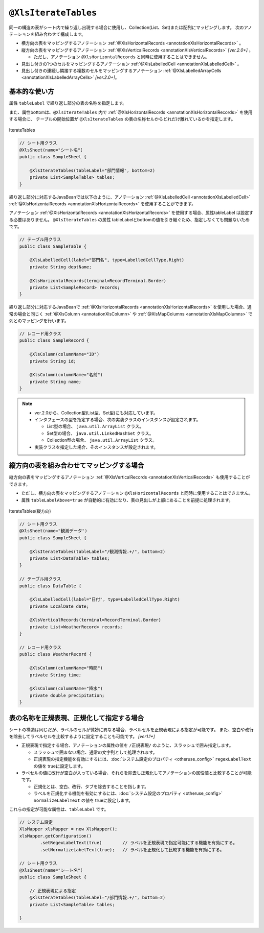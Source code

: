 
.. _annotationXlsIterateTables:

^^^^^^^^^^^^^^^^^^^^^^^^^^^^^^^^
``@XlsIterateTables``
^^^^^^^^^^^^^^^^^^^^^^^^^^^^^^^^

同一の構造の表がシート内で繰り返し出現する場合に使用し、Collection(List、Set)または配列にマッピングします。
次のアノテーションを組み合わせて構成します。

* 横方向の表をマッピングするアノテーション :ref:`@XlsHorizontalRecords <annotationXlsHorizontalRecords>` 。
* 縦方向の表をマッピングするアノテーション :ref:`@XlsVerticalRecords <annotationXlsVerticalRecords>` `[ver.2.0+]` 。

  * ただし、アノテーション ``@XlsHorizontalRecords`` と同時に使用することはできません。

* 見出し付きの1つのセルをマッピングするアノテーション :ref:`@XlsLabelledCell <annotationXlsLabelledCell>` 。
* 見出し付きの連続し隣接する複数のセルをマッピングするアノテーション :ref:`@XlsLabelledArrayCells <annotationXlsLabelledArrayCells>` `[ver.2.0+]`。

~~~~~~~~~~~~~~~~~~~~~~~~~~~~~~~~~~~~~~~~~~~~~~~~~~~~~~~~~~~~~~
基本的な使い方
~~~~~~~~~~~~~~~~~~~~~~~~~~~~~~~~~~~~~~~~~~~~~~~~~~~~~~~~~~~~~~

属性 ``tableLabel`` で繰り返し部分の表の名称を指定します。

また、属性bottomは、``@XlsIterateTables`` 内で :ref:`@XlsHorizontalRecords <annotationXlsHorizontalRecords>` を使用する場合に、
テーブルの開始位置が ``@XlsIterateTables`` の表の名称セルからどれだけ離れているかを指定します。

.. figure:: ./_static/IterateTables.png
   :align: center
   
   IterateTables


.. sourcecode:: java
    
    // シート用クラス
    @XlsSheet(name="シート名")
    public class SampleSheet {
    
        @XlsIterateTables(tableLabel="部門情報", bottom=2)
        private List<SampleTable> tables;
    }


繰り返し部分に対応するJavaBeanでは以下のように、アノテーション :ref:`@XlsLabelledCell <annotationXlsLabelledCell>` :ref:`@XlsHorizontalRecords <annotationXlsHorizontalRecords>` を使用することができます。

アノテーション :ref:`@XlsHorizontalRecords <annotationXlsHorizontalRecords>` を使用する場合、属性tableLabel は設定する必要はありません。
``@XlsIterateTables`` の属性 tableLabelとbottomの値を引き継ぐため、指定しなくても問題ないためです。

.. sourcecode:: java
    
    // テーブル用クラス
    public class SampleTable {
        
        @XlsLabelledCell(label="部門名", type=LabelledCellType.Right)
        private String deptName;
        
        @XlsHorizontalRecords(terminal=RecordTerminal.Border)
        private List<SampleRecord> records;
    }


繰り返し部分に対応するJavaBeanで :ref:`@XlsHorizontalRecords <annotationXlsHorizontalRecords>` を使用した場合、通常の場合と同じく :ref:`@XlsColumn <annotationXlsColumn>` や :ref:`@XlsMapColumns <annotationXlsMapColumns>` で列とのマッピングを行います。

.. sourcecode:: java
    
    // レコード用クラス
    public class SampleRecord {
        
        @XlsColumn(columnName="ID")
        private String id;
        
        @XlsColumn(columnName="名前")
        private String name;
    }


.. note::
    
    * ver.2.0から、Collection型(List型、Set型)にも対応しています。
    * インタフェースの型を指定する場合、次の実装クラスのインスタンスが設定されます。
    
      * List型の場合、 ``java.util.ArrayList`` クラス。
      * Set型の場合、 ``java.util.LinkedHashSet`` クラス。
      * Collection型の場合、 ``java.util.ArrayList`` クラス。
    
    * 実装クラスを指定した場合、そのインスタンスが設定されます。


~~~~~~~~~~~~~~~~~~~~~~~~~~~~~~~~~~~~~~~~~~~~~~~~~~~~~~~~~~~~~~
縦方向の表を組み合わせてマッピングする場合
~~~~~~~~~~~~~~~~~~~~~~~~~~~~~~~~~~~~~~~~~~~~~~~~~~~~~~~~~~~~~~

縦方向の表をマッピングするアノテーション :ref:`@XlsVerticalRecords <annotationXlsVerticalRecords>` も使用することができます。

* ただし、横方向の表をマッピングするアノテーション ``@XlsHorizontalRecords`` と同時に使用することはできません。
* 属性 ``tableLabelAbove=true`` が自動的に有効になり、表の見出しが上部にあることを前提に処理されます。


.. figure:: ./_static/IterateTables_VerticalRecords.png
   :align: center
   
   IterateTables(縦方向)


.. sourcecode:: java
    
    // シート用クラス
    @XlsSheet(name="観測データ")
    public class SampleSheet {
    
        @XlsIterateTables(tableLabel="/観測情報.+/", bottom=2)
        private List<DataTable> tables;
    }
    
    // テーブル用クラス
    public class DataTable {
        
        @XlsLabelledCell(label="日付", type=LabelledCellType.Right)
        private LocalDate date;
        
        @XlsVerticalRecords(terminal=RecordTerminal.Border)
        private List<WeatherRecord> records;
    }
    
    // レコード用クラス
    public class WeatherRecord {
        
        @XlsColumn(columnName="時間")
        private String time;
        
        @XlsColumn(columnName="降水")
        private double precipitation;
    }


~~~~~~~~~~~~~~~~~~~~~~~~~~~~~~~~~~~~~~~~~~~~~~~~~~~~
表の名称を正規表現、正規化して指定する場合
~~~~~~~~~~~~~~~~~~~~~~~~~~~~~~~~~~~~~~~~~~~~~~~~~~~~

シートの構造は同じだが、ラベルのセルが微妙に異なる場合、ラベルセルを正規表現による指定が可能です。
また、空白や改行を除去してラベルセルを比較するように設定することも可能です。 `[ver1.1+]`

* 正規表現で指定する場合、アノテーションの属性の値を ``/正規表現/`` のように、スラッシュで囲み指定します。
  
  * スラッシュで囲まない場合、通常の文字列として処理されます。
  
  * 正規表現の指定機能を有効にするには、:doc:`システム設定のプロパティ <otheruse_config>` ``regexLabelText`` の値を trueに設定します。
  
* ラベセルの値に改行が空白が入っている場合、それらを除去し正規化してアノテーションの属性値と比較することが可能です。
  
  * 正規化とは、空白、改行、タブを除去することを指します。
   
  * ラベルを正規化する機能を有効にするには、:doc:`システム設定のプロパティ <otheruse_config>` ``normalizeLabelText`` の値を trueに設定します。
  

これらの指定が可能な属性は、``tableLabel`` です。

.. sourcecode:: java
    
    // システム設定
    XlsMapper xlsMapper = new XlsMapper();
    xlsMapper.getConfiguration()
            .setRegexLabelText(true)        // ラベルを正規表現で指定可能にする機能を有効にする。
            .setNormalizeLabelText(true);   // ラベルを正規化して比較する機能を有効にする。
    
    // シート用クラス
    @XlsSheet(name="シート名")
    public class SampleSheet {
        
        // 正規表現による指定
        @XlsIterateTables(tableLabel="/部門情報.+/", bottom=2)
        private List<SampleTable> tables;
        
    }



